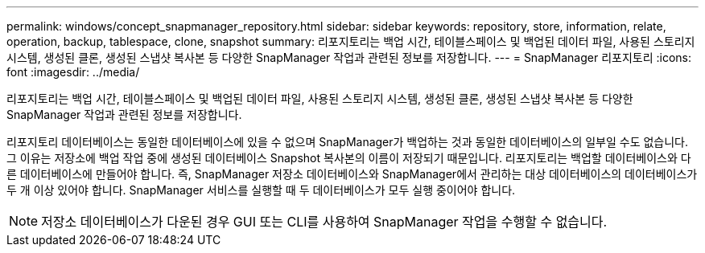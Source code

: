---
permalink: windows/concept_snapmanager_repository.html 
sidebar: sidebar 
keywords: repository, store, information, relate, operation, backup, tablespace, clone, snapshot 
summary: 리포지토리는 백업 시간, 테이블스페이스 및 백업된 데이터 파일, 사용된 스토리지 시스템, 생성된 클론, 생성된 스냅샷 복사본 등 다양한 SnapManager 작업과 관련된 정보를 저장합니다. 
---
= SnapManager 리포지토리
:icons: font
:imagesdir: ../media/


[role="lead"]
리포지토리는 백업 시간, 테이블스페이스 및 백업된 데이터 파일, 사용된 스토리지 시스템, 생성된 클론, 생성된 스냅샷 복사본 등 다양한 SnapManager 작업과 관련된 정보를 저장합니다.

리포지토리 데이터베이스는 동일한 데이터베이스에 있을 수 없으며 SnapManager가 백업하는 것과 동일한 데이터베이스의 일부일 수도 없습니다. 그 이유는 저장소에 백업 작업 중에 생성된 데이터베이스 Snapshot 복사본의 이름이 저장되기 때문입니다. 리포지토리는 백업할 데이터베이스와 다른 데이터베이스에 만들어야 합니다. 즉, SnapManager 저장소 데이터베이스와 SnapManager에서 관리하는 대상 데이터베이스의 데이터베이스가 두 개 이상 있어야 합니다. SnapManager 서비스를 실행할 때 두 데이터베이스가 모두 실행 중이어야 합니다.


NOTE: 저장소 데이터베이스가 다운된 경우 GUI 또는 CLI를 사용하여 SnapManager 작업을 수행할 수 없습니다.
